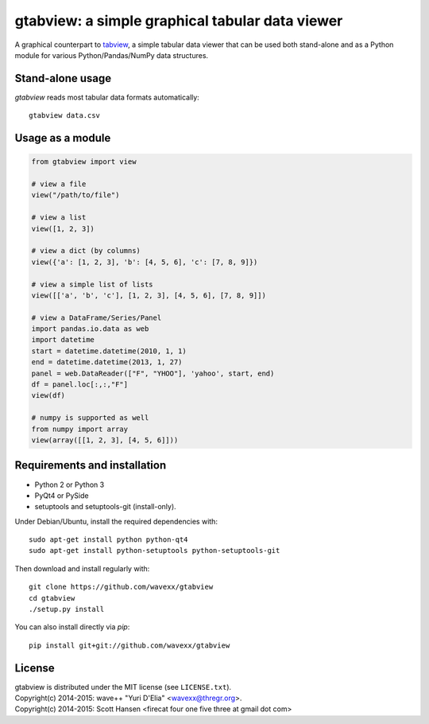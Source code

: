 gtabview: a simple graphical tabular data viewer
================================================

A graphical counterpart to `tabview <https://github.com/firecat53/tabview/>`_,
a simple tabular data viewer that can be used both stand-alone and as a Python
module for various Python/Pandas/NumPy data structures.


Stand-alone usage
-----------------

`gtabview` reads most tabular data formats automatically::

  gtabview data.csv


Usage as a module
-----------------

.. code:: python

    from gtabview import view

    # view a file
    view("/path/to/file")

    # view a list
    view([1, 2, 3])

    # view a dict (by columns)
    view({'a': [1, 2, 3], 'b': [4, 5, 6], 'c': [7, 8, 9]})

    # view a simple list of lists
    view([['a', 'b', 'c'], [1, 2, 3], [4, 5, 6], [7, 8, 9]])

    # view a DataFrame/Series/Panel
    import pandas.io.data as web
    import datetime
    start = datetime.datetime(2010, 1, 1)
    end = datetime.datetime(2013, 1, 27)
    panel = web.DataReader(["F", "YHOO"], 'yahoo', start, end)
    df = panel.loc[:,:,"F"]
    view(df)

    # numpy is supported as well
    from numpy import array
    view(array([[1, 2, 3], [4, 5, 6]]))


Requirements and installation
-----------------------------

- Python 2 or Python 3
- PyQt4 or PySide
- setuptools and setuptools-git (install-only).

Under Debian/Ubuntu, install the required dependencies with::

  sudo apt-get install python python-qt4
  sudo apt-get install python-setuptools python-setuptools-git

Then download and install regularly with::

  git clone https://github.com/wavexx/gtabview
  cd gtabview
  ./setup.py install

You can also install directly via `pip`::

  pip install git+git://github.com/wavexx/gtabview


License
-------

| gtabview is distributed under the MIT license (see ``LICENSE.txt``).
| Copyright(c) 2014-2015: wave++ "Yuri D'Elia" <wavexx@thregr.org>.
| Copyright(c) 2014-2015: Scott Hansen <firecat four one five three at gmail dot com>
